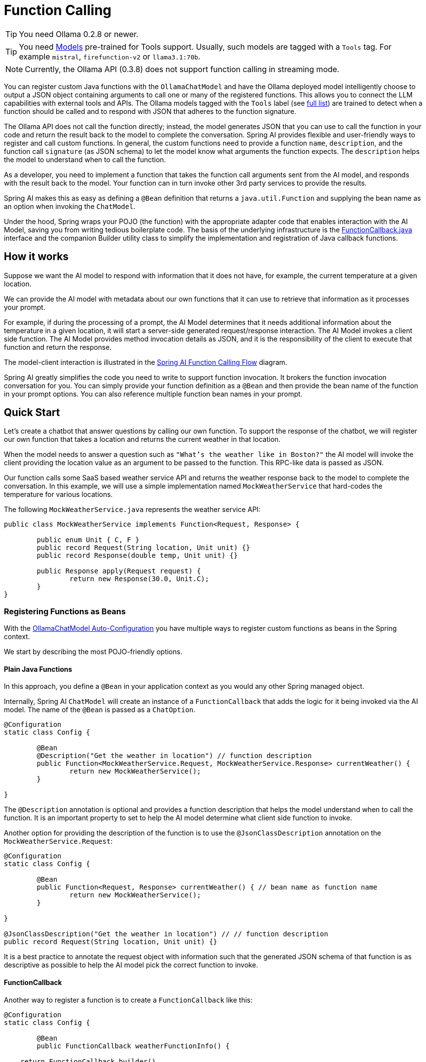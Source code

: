 = Function Calling

TIP: You need Ollama 0.2.8 or newer.

TIP: You need https://ollama.com/search?c=tools[Models] pre-trained for Tools support.
Usually, such models are tagged with a `Tools` tag.
For example `mistral`, `firefunction-v2` or `llama3.1:70b`.

NOTE: Currently, the Ollama API (0.3.8) does not support function calling in streaming mode.

You can register custom Java functions with the `OllamaChatModel` and have the Ollama deployed model intelligently choose to output a JSON object containing arguments to call one or many of the registered functions.
This allows you to connect the LLM capabilities with external tools and APIs.
The Ollama models tagged with the `Tools` label (see https://ollama.com/search?c=tools[full list]) are trained to detect when a function should be called and to respond with JSON that adheres to the function signature.

The Ollama API does not call the function directly; instead, the model generates JSON that you can use to call the function in your code and return the result back to the model to complete the conversation.
Spring AI provides flexible and user-friendly ways to register and call custom functions.
In general, the custom functions need to provide a function `name`,  `description`, and the function call `signature` (as JSON schema) to let the model know what arguments the function expects.
The `description` helps the model to understand when to call the function.

As a developer, you need to implement a function that takes the function call arguments sent from the AI model, and responds with the result back to the model.
Your function can in turn invoke other 3rd party services to provide the results.

Spring AI makes this as easy as defining a `@Bean` definition that returns a `java.util.Function` and supplying the bean name as an option when invoking the `ChatModel`.

Under the hood, Spring wraps your POJO (the function) with the appropriate adapter code that enables interaction with the AI Model, saving you from writing tedious boilerplate code.
The basis of the underlying infrastructure is the link:https://github.com/spring-projects/spring-ai/blob/main/spring-ai-core/src/main/java/org/springframework/ai/model/function/FunctionCallback.java[FunctionCallback.java] interface and the companion Builder utility class to simplify the implementation and registration of Java callback functions.

== How it works

Suppose we want the AI model to respond with information that it does not have, for example, the current temperature at a given location.

We can provide the AI model with metadata about our own functions that it can use to retrieve that information as it processes your prompt.

For example, if during the processing of a prompt, the AI Model determines that it needs additional information about the temperature in a given location, it will start a server-side generated request/response interaction. The AI Model invokes a client side function.
The AI Model provides method invocation details as JSON, and it is the responsibility of the client to execute that function and return the response.

The model-client interaction is illustrated in the <<spring-ai-function-calling-flow>> diagram.

Spring AI greatly simplifies the code you need to write to support function invocation.
It brokers the function invocation conversation for you.
You can simply provide your function definition as a `@Bean` and then provide the bean name of the function in your prompt options.
You can also reference multiple function bean names in your prompt.

== Quick Start

Let's create a chatbot that answer questions by calling our own function.
To support the response of the chatbot, we will register our own function that takes a location and returns the current weather in that location.

When the model needs to answer a question such as `"What’s the weather like in Boston?"` the AI model will invoke the client providing
the location value as an argument to be passed to the function. This RPC-like data is passed as JSON.

Our function calls some SaaS based weather service API and returns the weather response back to the model to complete the conversation.
In this example, we will use a simple implementation named `MockWeatherService` that hard-codes the temperature for various locations.

The following `MockWeatherService.java` represents the weather service API:

[source,java]
----
public class MockWeatherService implements Function<Request, Response> {

	public enum Unit { C, F }
	public record Request(String location, Unit unit) {}
	public record Response(double temp, Unit unit) {}

	public Response apply(Request request) {
		return new Response(30.0, Unit.C);
	}
}
----

=== Registering Functions as Beans

With the link:../ollama-chat.html#_auto_configuration[OllamaChatModel Auto-Configuration] you have multiple ways to register custom functions as beans in the Spring context.

We start by describing the most POJO-friendly options.

==== Plain Java Functions

In this approach, you define a `@Bean` in your application context as you would any other Spring managed object.

Internally, Spring AI `ChatModel` will create an instance of a `FunctionCallback` that adds the logic for it being invoked via the AI model.
The name of the `@Bean` is passed as a `ChatOption`.

[source,java]
----
@Configuration
static class Config {

	@Bean
	@Description("Get the weather in location") // function description
	public Function<MockWeatherService.Request, MockWeatherService.Response> currentWeather() {
		return new MockWeatherService();
	}

}
----

The `@Description` annotation is optional and provides a function description that helps the model understand when to call the function. It is an important property to set to help the AI model determine what client side function to invoke.

Another option for providing the description of the function is to use the `@JsonClassDescription` annotation on the `MockWeatherService.Request`:

[source,java]
----
@Configuration
static class Config {

	@Bean
	public Function<Request, Response> currentWeather() { // bean name as function name
		return new MockWeatherService();
	}

}

@JsonClassDescription("Get the weather in location") // // function description
public record Request(String location, Unit unit) {}
----

It is a best practice to annotate the request object with information such that the generated JSON schema of that function is as descriptive as possible to help the AI model pick the correct function to invoke.

==== FunctionCallback

Another way to register a function is to create a `FunctionCallback` like this:

[source,java]
----
@Configuration
static class Config {

	@Bean
	public FunctionCallback weatherFunctionInfo() {

    return FunctionCallback.builder()
        .description("Get the weather in location") // (2) function description
		.function("CurrentWeather", new MockWeatherService()) // (1) function name
		.inputType(MockWeatherService.Request.class) // (3) function signature
        .build();
	}

}
----

It wraps the 3rd party `MockWeatherService` function and registers it as a `CurrentWeather` function with the `OllamaChatModel`.
It also provides a description (2) and the function signature (3) to let the model know what arguments the function expects.

NOTE: By default, the response converter performs a JSON serialization of the Response object.

NOTE: The `FunctionCallback` internally resolves the function call signature based on the `MockWeatherService.Request` class.

=== Specifying functions in Chat Options

To let the model know and call your `CurrentWeather` function you need to enable it in your prompt requests:

[source,java]
----
OllamaChatModel chatModel = ...

UserMessage userMessage = new UserMessage("What's the weather like in San Francisco, Tokyo, and Paris?");

ChatResponse response = this.chatModel.call(new Prompt(this.userMessage,
		OllamaOptions.builder().withFunction("CurrentWeather").build())); // Enable the function

logger.info("Response: {}", response);
----

// NOTE: You can have multiple functions registered in your `ChatModel` but only those enabled in the prompt request will be considered for the function calling.

The above user question will trigger 3 calls to the `CurrentWeather` function (one for each city) and the final response will be something like this:

----
Here is the current weather for the requested cities:
- San Francisco, CA: 30.0°C
- Tokyo, Japan: 10.0°C
- Paris, France: 15.0°C
----

The link:https://github.com/spring-projects/spring-ai/blob/main/spring-ai-spring-boot-autoconfigure/src/test/java/org/springframework/ai/autoconfigure/ollama/tool/OllamaFunctionCallbackIT.java[OllamaFunctionCallbackIT.java] test demo this approach.

=== Register/Call Functions with Prompt Options

In addition to the auto-configuration, you can register callback functions, dynamically, with your `Prompt` requests:

[source,java]
----
OllamaChatModel chatModel = ...

UserMessage userMessage = new UserMessage("What's the weather like in San Francisco, Tokyo, and Paris?");

var promptOptions = OllamaOptions.builder()
	.withFunctionCallbacks(List.of(FunctionCallback.builder()
        .description("Get the weather in location") // (2) function description
		.function("CurrentWeather", new MockWeatherService()) // (1) function name and instance        
		.inputType(MockWeatherService.Request.class) // (3) function signature
        .build())) // function code
	.build();

ChatResponse response = this.chatModel.call(new Prompt(this.userMessage, this.promptOptions));
----

NOTE: The in-prompt registered functions are enabled by default for the duration of this request.

This approach allows you to dynamically choose different functions to be called based on the user input.

The link:https://github.com/spring-projects/spring-ai/blob/main/spring-ai-spring-boot-autoconfigure/src/test/java/org/springframework/ai/autoconfigure/ollama/tool/FunctionCallbackInPromptIT.java[FunctionCallbackInPromptIT.java] integration test provides a complete example of how to register a function with the `OllamaChatModel` and use it in a prompt request.

== Appendices:

=== Spring AI Function Calling Flow [[spring-ai-function-calling-flow]]

The following diagram illustrates the flow of the `OllamaChatModel` Function Calling:

image:ollama-chatmodel-function-call.jpg[width=800, title="OllamaChatModel Function Calling Flow"]

=== OllamaAPI Function Calling Flow

The following diagram illustrates the flow of the Ollama API:

image:ollama-function-calling-flow.jpg[title="Ollama API Function Calling Flow", width=800]

The link:https://github.com/spring-projects/spring-ai/blob/main/models/spring-ai-ollama/src/test/java/org/springframework/ai/ollama/api/tool/OllamaApiToolFunctionCallIT.java[OllamaApiToolFunctionCallIT.java] provides a complete example on how to use the Ollama API function calling.
